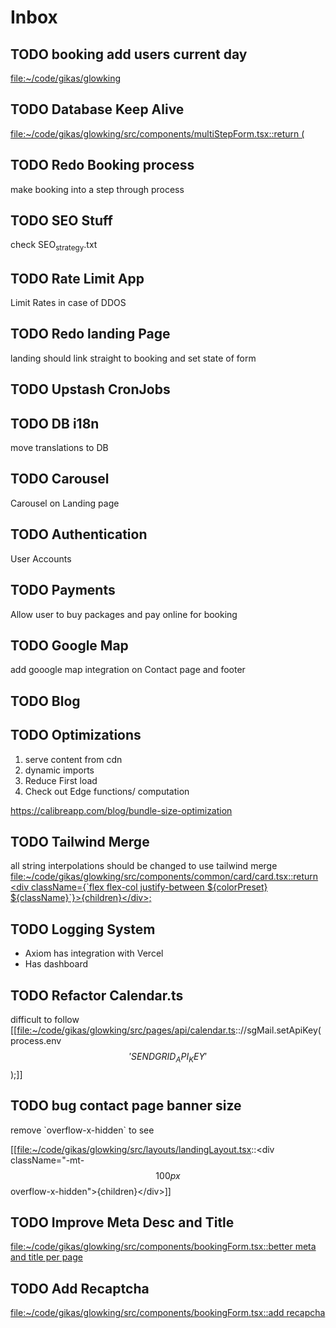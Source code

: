 * Inbox
** TODO booking add users current day

[[file:~/code/gikas/glowking]]
** TODO Database Keep Alive

[[file:~/code/gikas/glowking/src/components/multiStepForm.tsx::return (]]
** TODO Redo Booking process
make booking into a step through process

** TODO SEO Stuff
check SEO_strategy.txt
** TODO Rate Limit App
Limit Rates in case of DDOS
** TODO Redo landing Page
landing should link straight to booking and set state of form

** TODO Upstash CronJobs
** TODO DB i18n
move translations to DB
** TODO Carousel
Carousel on Landing page

** TODO Authentication
User Accounts

** TODO Payments
Allow user to buy packages and pay online for booking
** TODO Google Map
add gooogle map integration on Contact page and footer
** TODO Blog
** TODO Optimizations
1. serve content from cdn
2. dynamic imports
3. Reduce First load
4. Check out Edge functions/ computation
**** https://calibreapp.com/blog/bundle-size-optimization
** TODO Tailwind Merge

all string interpolations should be changed to use tailwind merge
[[file:~/code/gikas/glowking/src/components/common/card/card.tsx::return <div className={`flex flex-col justify-between ${colorPreset} ${className}`}>{children}</div>;]]
** TODO Logging System

- Axiom has integration with Vercel
- Has dashboard

** TODO Refactor Calendar.ts

difficult to follow
[[file:~/code/gikas/glowking/src/pages/api/calendar.ts:://sgMail.setApiKey(process.env\['SENDGRID_API_KEY'\]);]]
** TODO bug contact page banner size
remove `overflow-x-hidden` to see

[[file:~/code/gikas/glowking/src/layouts/landingLayout.tsx::<div className="-mt-\[100px\] overflow-x-hidden">{children}</div>]]
** TODO Improve Meta Desc and Title

[[file:~/code/gikas/glowking/src/components/bookingForm.tsx::better meta and title per page]]
** TODO Add Recaptcha
[[file:~/code/gikas/glowking/src/components/bookingForm.tsx::add recapcha]]
